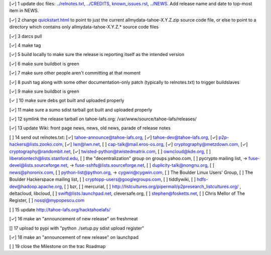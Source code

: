 [✓]  1 update doc files: `<../relnotes.txt>`_, `<../CREDITS>`_, `<known_issues.rst>`_, `<../NEWS>`_. Add release name and date to top-most item in NEWS.

[✓]  2 change `<quickstart.html>`_ to point to just the current allmydata-tahoe-X.Y.Z.zip source code file, or else to point to a directory which contains only allmydata-tahoe-X.Y.Z.* source code files

[✓]  3 darcs pull

[✓]  4 make tag

[✓]  5 build locally to make sure the release is reporting itself as the intended version

[✓]  6 make sure buildbot is green

[✓]  7 make sure other people aren't committing at that moment

[✓]  8 push tag along with some other documentation-only patch (typically to relnotes.txt) to trigger buildslaves

[✓]  9 make sure buildbot is green

[✓ ] 10 make sure debs got built and uploaded properly

[✓] 11 make sure a sumo sdist tarball got built and uploaded properly

[✓] 12 symlink the release tarball on tahoe-lafs.org: /var/www/source/tahoe-lafs/releases/

[✓] 13 update Wiki: front page news, news, old news, parade of release notes

[ ] 14 send out relnotes.txt: [✓] tahoe-announce@tahoe-lafs.org, [✓] tahoe-dev@tahoe-lafs.org, [✓] p2p-hackers@lists.zooko.com, [✓] lwn@lwn.net, [ ] cap-talk@mail.eros-os.org, [✓] cryptography@metzdown.com, [✓] cryptography@randombit.net, [✓] twisted-python@twistedmatrix.com, [ ] owncloud@kde.org, [ ] liberationtech@lists.stanford.edu, [ ] the "decentralization" group on groups.yahoo.com, [ ] pycrypto mailing list, -> fuse-devel@lists.sourceforge.net, -> fuse-sshfs@lists.sourceforge.net, [ ] duplicity-talk@nongnu.org, [ ] news@phoronix.com, [ ] python-list@python.org, -> cygwin@cygwin.com, [ ] The Boulder Linux Users' Group, [ ] The Boulder Hackerspace mailing list, [ ] cryptopp-users@googlegroups.com, [ ] tiddlywiki, [ ] hdfs-dev@hadoop.apache.org, [ ] bzr, [ ] mercurial, [ ] http://listcultures.org/pipermail/p2presearch_listcultures.org/ , deltacloud, libcloud, [ ] swift@lists.launchpad.net, cleversafe.org, [ ] stephen@fosketts.net, [ ] Chris Mellor of The Register, [ ] nosql@mypopescu.com

[ ] 15 update `<http://tahoe-lafs.org/hacktahoelafs/>`_

[✓] 16 make an "announcement of new release" on freshmeat

[] 17 upload to pypi with "python ./setup.py sdist upload register"

[✓] 18 make an "announcement of new release" on launchpad

[ ] 19 close the Milestone on the trac Roadmap
